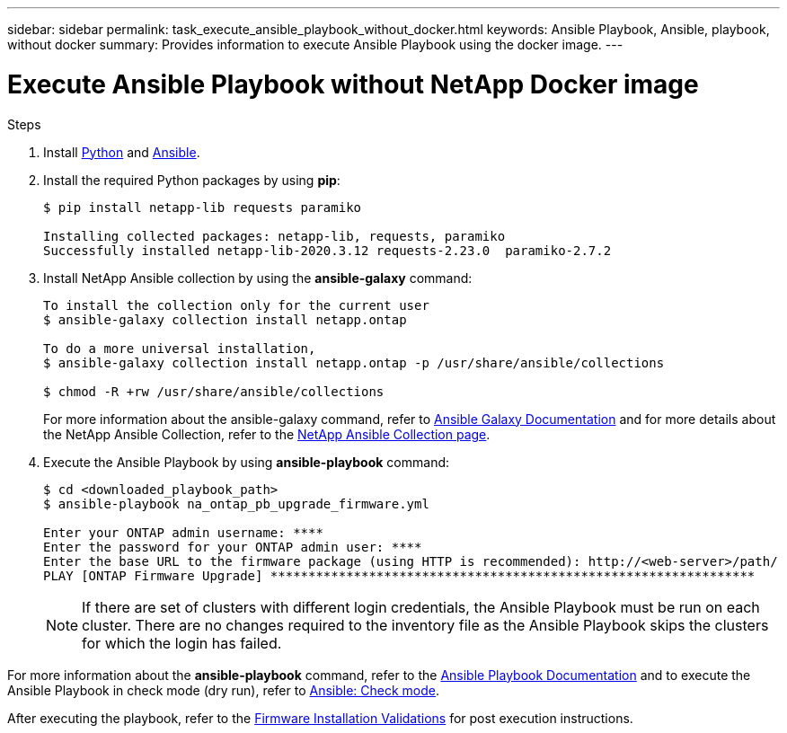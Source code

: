 ---
sidebar: sidebar
permalink: task_execute_ansible_playbook_without_docker.html
keywords: Ansible Playbook, Ansible, playbook, without docker
summary: Provides information to execute Ansible Playbook using the docker image.
---

= Execute Ansible Playbook without NetApp Docker image
:toc: macro
:toclevels: 1
:hardbreaks:
:nofooter:
:icons: font
:linkattrs:
:imagesdir: ./media/

[.lead]

.Steps
. Install link:https://docs.python.org/3/using/windows.html[Python] and link:https://docs.ansible.com/ansible/latest/installation_guide/intro_installation.html[Ansible].
. Install the required Python packages by using *pip*:
+
----
$ pip install netapp-lib requests paramiko
 
Installing collected packages: netapp-lib, requests, paramiko
Successfully installed netapp-lib-2020.3.12 requests-2.23.0  paramiko-2.7.2
----
. Install NetApp Ansible collection by using the *ansible-galaxy* command:
+
----
To install the collection only for the current user
$ ansible-galaxy collection install netapp.ontap
 
To do a more universal installation,
$ ansible-galaxy collection install netapp.ontap -p /usr/share/ansible/collections

$ chmod -R +rw /usr/share/ansible/collections
----
For more information about the ansible-galaxy command, refer to link:https://docs.ansible.com/ansible/latest/cli/ansible-galaxy.html[Ansible Galaxy Documentation] and for more details about the NetApp Ansible Collection, refer to the link:https://galaxy.ansible.com/netapp/ontap[NetApp Ansible Collection page].

. Execute the Ansible Playbook by using *ansible-playbook* command:
+
----
$ cd <downloaded_playbook_path>
$ ansible-playbook na_ontap_pb_upgrade_firmware.yml
 
Enter your ONTAP admin username: ****
Enter the password for your ONTAP admin user: ****
Enter the base URL to the firmware package (using HTTP is recommended): http://<web-server>/path/
PLAY [ONTAP Firmware Upgrade] ****************************************************************
----
NOTE: If there are set of clusters with different login credentials, the Ansible Playbook must be run on each cluster. There are no changes required to the inventory file as the Ansible Playbook skips the clusters for which the login has failed.

For more information about the *ansible-playbook* command, refer to the link:https://docs.ansible.com/ansible/latest/cli/ansible-playbook.html[Ansible Playbook Documentation] and to execute the Ansible Playbook in check mode (dry run), refer to link:https://docs.ansible.com/ansible/latest/user_guide/playbooks_checkmode.html[Ansible: Check mode].

After executing the playbook, refer to the link:task_validate_firmware_installation.html[Firmware Installation Validations] for post execution instructions.
